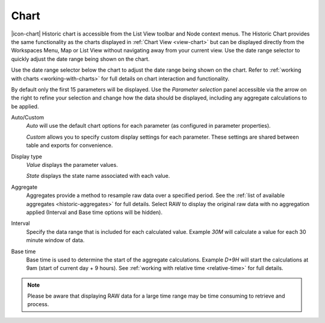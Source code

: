 Chart
======

|icon-chart| Historic chart is accessible from the List View toolbar and Node context menus. The Historic Chart provides the same functionality as the charts displayed in :ref:`Chart View <view-chart>` but can be displayed directly from the Workspaces Menu, Map or List View without navigating away from your current view. Use the date range selector to quickly adjust the date range being shown on the chart.

Use the date range selector below the chart to adjust the date range being shown on the chart.
Refer to :ref:`working with charts <working-with-charts>` for full details on chart interaction and functionality.

.. raw:: latex

    \vspace{-10pt}
    
.. only:: not latex

    .. image:: historic_chart.png
        :scale: 50 %

    | 

.. only:: latex
    
    | 

    .. image:: historic_chart.png
        :scale: 100 %


By default only the first 15 parameters will be displayed. Use the *Parameter selection* panel accessible via the arrow on the right to refine your selection and change how the data should be displayed, including any aggregate calculations to be applied.

.. raw:: latex

    \vspace{-10pt}

.. only:: not latex

    .. image:: ../historic_parameter_selection.png
        :scale: 50 %

    | 

.. only:: latex
    
    | 

    .. image:: ../historic_parameter_selection.png
        :scale: 40 %

Auto/Custom
    *Auto* will use the default chart options for each parameter (as configured in parameter properties).

    *Custom* allows you to specify custom display settings for each parameter. These settings are shared between table and exports for convenience.
Display type
    *Value* displays the parameter values.
    
    *State* displays the state name associated with each value.
Aggregate
    Aggregates provide a method to resample raw data over a specified period. See the :ref:`list of available aggregates <historic-aggregates>` for full details. Select RAW to display the original raw data with no aggregation applied (Interval and Base time options will be hidden).
Interval
    Specify the data range that is included for each calculated value. Example *30M* will calculate a value for each 30 minute window of data.
Base time
    Base time is used to determine the start of the aggregate calculations. Example *D+9H* will start the calculations at 9am (start of current day + 9 hours). See :ref:`working with relative time <relative-time>` for full details.

.. note:: 
    Please be aware that displaying RAW data for a large time range may be time consuming to retrieve and process.